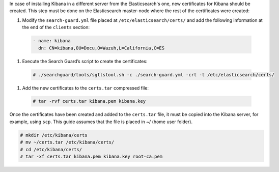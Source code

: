 .. Copyright (C) 2020 Wazuh, Inc.

In case of installing Kibana in a different server from the Elasticsearch's one, new certificates for Kibana should be created. This step must be done on the Elasticsearch master-node where the rest of the certificates were created:


#. Modify the ``search-guard.yml`` file placed at ``/etc/elasticsearch/certs/`` and add the following information at the end of the ``clients`` section:

  .. code-block:: yaml

    - name: kibana
      dn: CN=kibana,OU=Docu,O=Wazuh,L=California,C=ES

#. Execute the Search Guard’s script to create the certificates: 

  .. code-block:: console

    # ./searchguard/tools/sgtlstool.sh -c ./search-guard.yml -crt -t /etc/elasticsearch/certs/

#. Add the new certificates to the ``certs.tar`` compressed file: 

  .. code-block:: console

    # tar -rvf certs.tar kibana.pem kibana.key

Once the certificates have been created and added to the ``certs.tar`` file, it must be copied into the Kibana server, for example, using ``scp``. This guide assumes that the file is placed in ~/ (home user folder).

.. code-block:: console

  # mkdir /etc/kibana/certs
  # mv ~/certs.tar /etc/kibana/certs/
  # cd /etc/kibana/certs/
  # tar -xf certs.tar kibana.pem kibana.key root-ca.pem

.. End of include file
